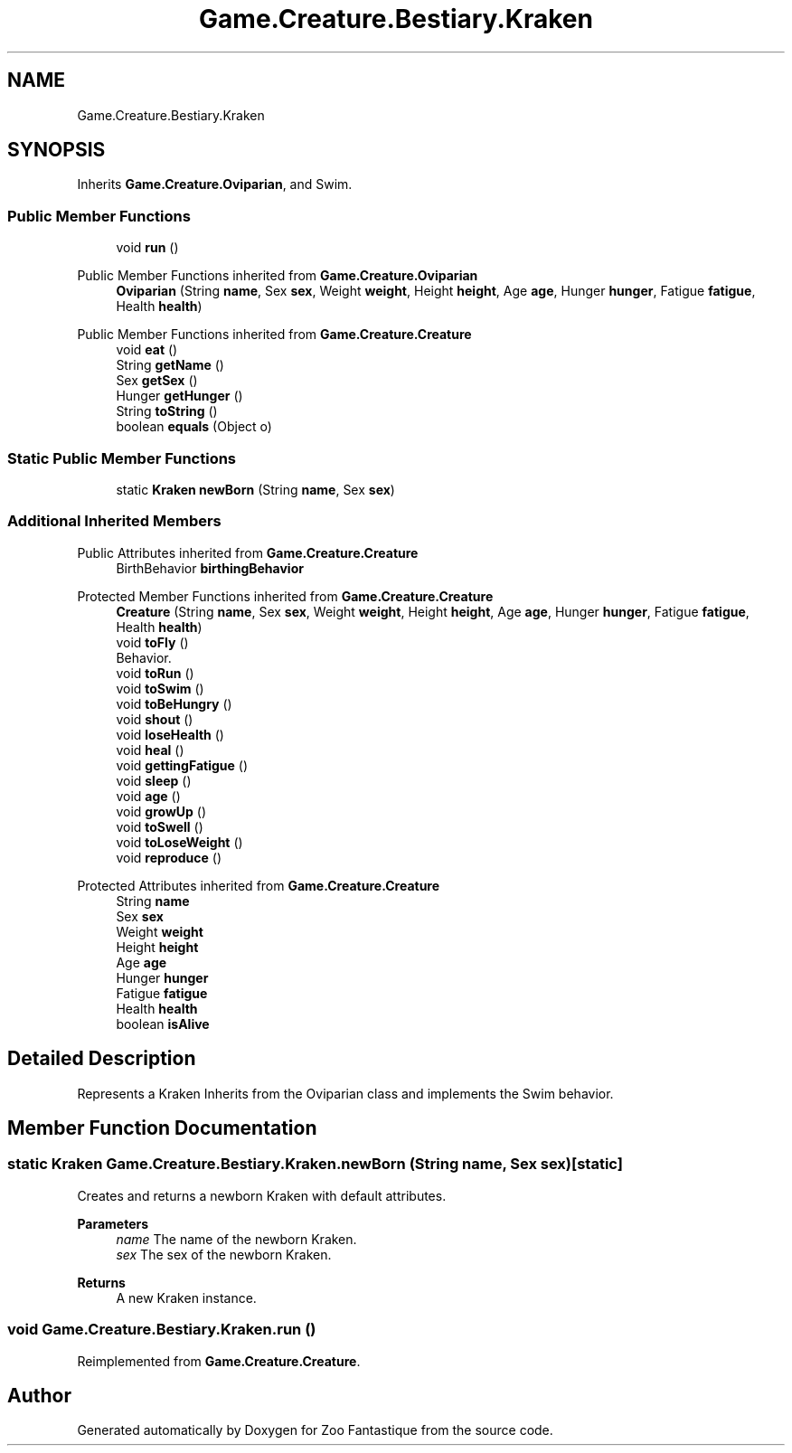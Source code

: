 .TH "Game.Creature.Bestiary.Kraken" 3 "Version 1.0" "Zoo Fantastique" \" -*- nroff -*-
.ad l
.nh
.SH NAME
Game.Creature.Bestiary.Kraken
.SH SYNOPSIS
.br
.PP
.PP
Inherits \fBGame\&.Creature\&.Oviparian\fP, and Swim\&.
.SS "Public Member Functions"

.in +1c
.ti -1c
.RI "void \fBrun\fP ()"
.br
.in -1c

Public Member Functions inherited from \fBGame\&.Creature\&.Oviparian\fP
.in +1c
.ti -1c
.RI "\fBOviparian\fP (String \fBname\fP, Sex \fBsex\fP, Weight \fBweight\fP, Height \fBheight\fP, Age \fBage\fP, Hunger \fBhunger\fP, Fatigue \fBfatigue\fP, Health \fBhealth\fP)"
.br
.in -1c

Public Member Functions inherited from \fBGame\&.Creature\&.Creature\fP
.in +1c
.ti -1c
.RI "void \fBeat\fP ()"
.br
.ti -1c
.RI "String \fBgetName\fP ()"
.br
.ti -1c
.RI "Sex \fBgetSex\fP ()"
.br
.ti -1c
.RI "Hunger \fBgetHunger\fP ()"
.br
.ti -1c
.RI "String \fBtoString\fP ()"
.br
.ti -1c
.RI "boolean \fBequals\fP (Object o)"
.br
.in -1c
.SS "Static Public Member Functions"

.in +1c
.ti -1c
.RI "static \fBKraken\fP \fBnewBorn\fP (String \fBname\fP, Sex \fBsex\fP)"
.br
.in -1c
.SS "Additional Inherited Members"


Public Attributes inherited from \fBGame\&.Creature\&.Creature\fP
.in +1c
.ti -1c
.RI "BirthBehavior \fBbirthingBehavior\fP"
.br
.in -1c

Protected Member Functions inherited from \fBGame\&.Creature\&.Creature\fP
.in +1c
.ti -1c
.RI "\fBCreature\fP (String \fBname\fP, Sex \fBsex\fP, Weight \fBweight\fP, Height \fBheight\fP, Age \fBage\fP, Hunger \fBhunger\fP, Fatigue \fBfatigue\fP, Health \fBhealth\fP)"
.br
.ti -1c
.RI "void \fBtoFly\fP ()"
.br
.RI "Behavior\&. "
.ti -1c
.RI "void \fBtoRun\fP ()"
.br
.ti -1c
.RI "void \fBtoSwim\fP ()"
.br
.ti -1c
.RI "void \fBtoBeHungry\fP ()"
.br
.ti -1c
.RI "void \fBshout\fP ()"
.br
.ti -1c
.RI "void \fBloseHealth\fP ()"
.br
.ti -1c
.RI "void \fBheal\fP ()"
.br
.ti -1c
.RI "void \fBgettingFatigue\fP ()"
.br
.ti -1c
.RI "void \fBsleep\fP ()"
.br
.ti -1c
.RI "void \fBage\fP ()"
.br
.ti -1c
.RI "void \fBgrowUp\fP ()"
.br
.ti -1c
.RI "void \fBtoSwell\fP ()"
.br
.ti -1c
.RI "void \fBtoLoseWeight\fP ()"
.br
.ti -1c
.RI "void \fBreproduce\fP ()"
.br
.in -1c

Protected Attributes inherited from \fBGame\&.Creature\&.Creature\fP
.in +1c
.ti -1c
.RI "String \fBname\fP"
.br
.ti -1c
.RI "Sex \fBsex\fP"
.br
.ti -1c
.RI "Weight \fBweight\fP"
.br
.ti -1c
.RI "Height \fBheight\fP"
.br
.ti -1c
.RI "Age \fBage\fP"
.br
.ti -1c
.RI "Hunger \fBhunger\fP"
.br
.ti -1c
.RI "Fatigue \fBfatigue\fP"
.br
.ti -1c
.RI "Health \fBhealth\fP"
.br
.ti -1c
.RI "boolean \fBisAlive\fP"
.br
.in -1c
.SH "Detailed Description"
.PP 
Represents a Kraken Inherits from the Oviparian class and implements the Swim behavior\&. 
.SH "Member Function Documentation"
.PP 
.SS "static \fBKraken\fP Game\&.Creature\&.Bestiary\&.Kraken\&.newBorn (String name, Sex sex)\fC [static]\fP"
Creates and returns a newborn Kraken with default attributes\&.
.PP
\fBParameters\fP
.RS 4
\fIname\fP The name of the newborn Kraken\&. 
.br
\fIsex\fP The sex of the newborn Kraken\&. 
.RE
.PP
\fBReturns\fP
.RS 4
A new Kraken instance\&. 
.RE
.PP

.SS "void Game\&.Creature\&.Bestiary\&.Kraken\&.run ()"

.PP
Reimplemented from \fBGame\&.Creature\&.Creature\fP\&.

.SH "Author"
.PP 
Generated automatically by Doxygen for Zoo Fantastique from the source code\&.
